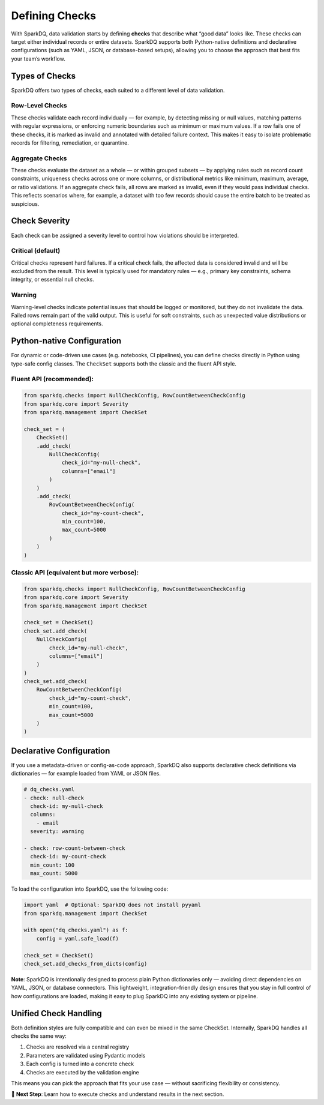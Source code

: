 Defining Checks
===============

With SparkDQ, data validation starts by defining **checks** that describe what “good data” looks like.
These checks can target either individual records or entire datasets. SparkDQ
supports both Python-native definitions and declarative configurations (such as YAML, JSON, or
database-based setups), allowing you to choose the approach that best fits your team’s workflow.

Types of Checks
---------------

SparkDQ offers two types of checks, each suited to a different level of data validation.

Row-Level Checks
^^^^^^^^^^^^^^^^

These checks validate each record individually — for example, by detecting missing or null values,
matching patterns with regular expressions, or enforcing numeric boundaries such as minimum or
maximum values. If a row fails one of these checks, it is marked as invalid and annotated with
detailed failure context. This makes it easy to isolate problematic records for filtering,
remediation, or quarantine.

Aggregate Checks
^^^^^^^^^^^^^^^^

These checks evaluate the dataset as a whole — or within grouped subsets — by applying rules such
as record count constraints, uniqueness checks across one or more columns, or distributional
metrics like minimum, maximum, average, or ratio validations. If an aggregate check fails, all
rows are marked as invalid, even if they would pass individual checks. This reflects scenarios
where, for example, a dataset with too few records should cause the entire batch to be treated as suspicious.

Check Severity
--------------

Each check can be assigned a severity level to control how violations should be interpreted.

Critical (default)
^^^^^^^^^^^^^^^^^^

Critical checks represent hard failures. If a critical check fails, the affected data is considered invalid
and will be excluded from the result. This level is typically used for mandatory rules — e.g., primary key
constraints, schema integrity, or essential null checks.

Warning
^^^^^^^

Warning-level checks indicate potential issues that should be logged or monitored, but they do not
invalidate the data. Failed rows remain part of the valid output. This is useful for soft constraints,
such as unexpected value distributions or optional completeness requirements.

Python-native Configuration
---------------------------

For dynamic or code-driven use cases (e.g. notebooks, CI pipelines), you can define checks directly in Python
using type-safe config classes. The ``CheckSet`` supports both the classic and the fluent API style.

Fluent API (recommended):
^^^^^^^^^^^^^^^^^^^^^^^^^

.. code-block:: python

    from sparkdq.checks import NullCheckConfig, RowCountBetweenCheckConfig
    from sparkdq.core import Severity
    from sparkdq.management import CheckSet

    check_set = (
        CheckSet()
        .add_check(
            NullCheckConfig(
                check_id="my-null-check",
                columns=["email"]
            )
        )
        .add_check(
            RowCountBetweenCheckConfig(
                check_id="my-count-check",
                min_count=100,
                max_count=5000
            )
        )
    )

Classic API (equivalent but more verbose):
^^^^^^^^^^^^^^^^^^^^^^^^^^^^^^^^^^^^^^^^^^

.. code-block:: python

    from sparkdq.checks import NullCheckConfig, RowCountBetweenCheckConfig
    from sparkdq.core import Severity
    from sparkdq.management import CheckSet

    check_set = CheckSet()
    check_set.add_check(
        NullCheckConfig(
            check_id="my-null-check",
            columns=["email"]
        )
    )
    check_set.add_check(
        RowCountBetweenCheckConfig(
            check_id="my-count-check",
            min_count=100,
            max_count=5000
        )
    )

Declarative Configuration
-------------------------

If you use a metadata-driven or config-as-code approach, SparkDQ also supports declarative check
definitions via dictionaries — for example loaded from YAML or JSON files.

.. code-block:: yaml

    # dq_checks.yaml
    - check: null-check
      check-id: my-null-check
      columns:
        - email
      severity: warning

    - check: row-count-between-check
      check-id: my-count-check
      min_count: 100
      max_count: 5000

To load the configuration into SparkDQ, use the following code:

.. code-block:: python

    import yaml  # Optional: SparkDQ does not install pyyaml
    from sparkdq.management import CheckSet

    with open("dq_checks.yaml") as f:
        config = yaml.safe_load(f)

    check_set = CheckSet()
    check_set.add_checks_from_dicts(config)

**Note**: SparkDQ is intentionally designed to process plain Python dictionaries only — avoiding direct
dependencies on YAML, JSON, or database connectors. This lightweight, integration-friendly design ensures
that you stay in full control of how configurations are loaded, making it easy to plug SparkDQ into any
existing system or pipeline.

Unified Check Handling
----------------------

Both definition styles are fully compatible and can even be mixed in the same CheckSet. Internally, SparkDQ handles all checks the same way:

1. Checks are resolved via a central registry

2. Parameters are validated using Pydantic models

3. Each config is turned into a concrete check

4. Checks are executed by the validation engine

This means you can pick the approach that fits your use case — without sacrificing flexibility or consistency.

.. raw:: html

   <hr>

🚀 **Next Step**: Learn how to execute checks and understand results in the next section.